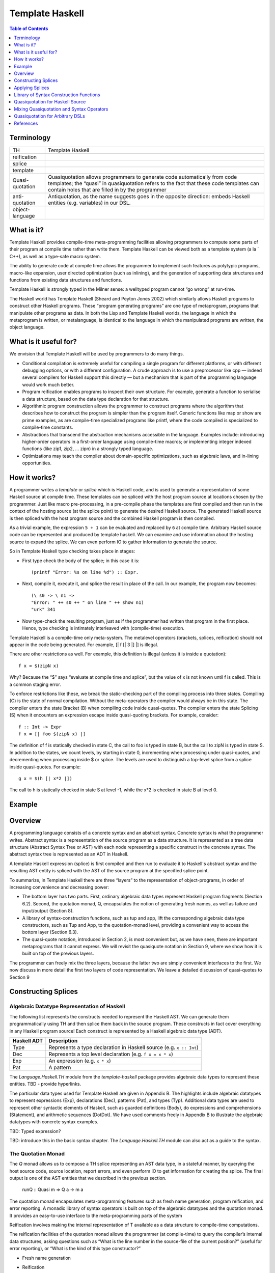 Template Haskell
================

.. contents:: Table of Contents
   :depth: 1

Terminology
-----------

+------------------------+----------------------------------------------------+
| TH                     | Template Haskell                                   |
+------------------------+----------------------------------------------------+
| reification            |                                                    |
+------------------------+----------------------------------------------------+
| splice                 |                                                    |
+------------------------+----------------------------------------------------+
| template               |                                                    |
+------------------------+----------------------------------------------------+
| Quasi-quotation        | Quasiquotation allows programmers to generate      |
|                        | code automatically from code templates; the        |
|                        | “quasi” in quasiquotation refers to the fact that  |
|                        | these code templates can contain holes that are    |
|                        | filled in by the programmer                        |
+------------------------+----------------------------------------------------+
| anti-quotation         | Antiquotation, as the name suggests goes in the    |
|                        | opposite direction: embeds Haskell entities        |
|                        | (e.g. variables) in our DSL.                       |
+------------------------+----------------------------------------------------+
| object-language        |                                                    |
+------------------------+----------------------------------------------------+

What is it?
-----------

Template Haskell provides compile-time meta-programming facilities allowing
programmers to compute some parts of their program at compile time rather than
write them.  Template Haskell can be viewed both as a template system (a la `
C++), as well as a type-safe macro system.

The ability to generate code at compile time allows the programmer to implement
such features as polytypic programs, macro-like expansion, user directed
optimization (such as inlining), and the generation of supporting data
structures and functions from existing data structures and functions.

Template Haskell is strongly typed in the Milner sense: a welltyped
program cannot “go wrong” at run-time.

The Haskell world has Template Haskell (Sheard and Peyton Jones
2002) which similarly allows Haskell programs to construct other
Haskell programs. These “program generating programs” are one
type of metaprogram, programs that manipulate other programs as
data. In both the Lisp and Template Haskell worlds, the language
in which the metaprogram is written, or metalanguage, is identical
to the language in which the manipulated programs are written, the
object language.

What is it useful for?
----------------------

We envision that Template Haskell will be used by programmers to
do many things.

* Conditional compilation is extremely useful for compiling a
  single program for different platforms, or with different debugging
  options, or with a different configuration. A crude
  approach is to use a preprocessor like cpp — indeed several
  compilers for Haskell support this directly — but a mechanism
  that is part of the programming language would work
  much better.

* Program reification enables programs to inspect their own
  structure. For example, generate a function to serialise a data
  structure, based on the data type declaration for that structure.

* Algorithmic program construction allows the programmer to
  construct programs where the algorithm that describes how
  to construct the program is simpler than the program itself.
  Generic functions like map or show are prime examples, as
  are compile-time specialized programs like printf, where
  the code compiled is specialized to compile-time constants.

* Abstractions that transcend the abstraction mechanisms accessible
  in the language. Examples include: introducing
  higher-order operators in a first-order language using
  compile-time macros; or implementing integer indexed functions
  (like zip1, zip2, ... zipn) in a strongly typed language.

* Optimizations may teach the compiler about domain-specific
  optimizations, such as algebraic laws, and in-lining opportunities.

How it works?
-------------

A programmer writes a `template` or `splice` which is Haskell code, and is used
to generate a representation of some Haskell source at compile time. These
templates can be spliced with the host program source at locations chosen by
the programmer. Just like macro pre-processing, in a pre-compile phase the
templates are first compiled and then run in the context of the hosting source
(at the splice point) to generate the desired Haskell source. The generated
Haskell source is then spliced with the host program source and the combined
Haskell program is then compiled.

As a trivial example, the expression ``5 + 1`` can be evaluated and replaced by
``6`` at compile time. Arbitrary Haskell source code can be represented and
produced by template haskell. We can examine and use information about the
hosting source to expand the splice. We can even perform IO to gather
information to generate the source.

So in Template Haskell type checking takes place in stages:

* First type check the body of the splice; in this case it is::

    (printf "Error: %s on line %d") :: Expr.

* Next, compile it, execute it, and splice the result in place of
  the call. In our example, the program now becomes::

    (\ s0 -> \ n1 ->
    "Error: " ++ s0 ++ " on line " ++ show n1)
    "urk" 341

* Now type-check the resulting program, just as if the programmer
  had written that program in the first place.
  Hence, type checking is intimately interleaved with (compile-time)
  execution.

Template Haskell is a compile-time only meta-system. The metalevel
operators (brackets, splices, reification) should not appear in
the code being generated. For example, [| f [| 3 \|] \|] is illegal.

There are other restrictions as well. For example, this definition
is illegal (unless it is inside a quotation)::

  f x = $(zipN x)

Why? Because the “$” says “evaluate at compile time and splice”,
but the value of x is not known until f is called. This is a common
staging error.

To enforce restrictions like these, we break the static-checking part
of the compiling process into three states. Compiling (C) is the state
of normal compilation. Without the meta-operators the compiler
would always be in this state. The compiler enters the state Bracket
(B) when compiling code inside quasi-quotes. The compiler enters
the state Splicing (S) when it encounters an expression escape inside
quasi-quoting brackets. For example, consider::

  f :: Int -> Expr
  f x = [| foo $(zipN x) |]

The definition of f is statically checked in state C, the call to foo is
typed in state B, but the call to zipN is typed in state S.
In addition to the states, we count levels, by starting in state 0, incrementing
when processing under quasi-quotes, and decrementing
when processing inside $ or splice. The levels are used to distinguish
a top-level splice from a splice inside quasi-quotes. For
example::

  g x = $(h [| x*2 |])

The call to h is statically checked in state S at level -1, while the
x*2 is checked in state B at level 0.

Example
-------

Overview
--------

A programming language consists of a concrete syntax and an abstract syntax.
Concrete syntax is what the programmer writes. Abstract syntax is a
representation of the source program as a data structure.  It is represented as
a tree data structure (Abstract Syntax Tree or AST) with each node representing
a specific construct in the concrete syntax. The abstract syntax tree is
represented as an ADT in Haskell.

A template Haskell expression (splice) is first compiled and then run to
evaluate it to Haskell's abstract syntax and the resulting AST entity is
spliced with the AST of the source program at the specified splice point.

To summarize, in Template Haskell there are three “layers” to the
representation of object-programs, in order of increasing convenience
and decreasing power:

* The bottom layer has two parts. First, ordinary algebraic data
  types represent Haskell program fragments (Section 6.2).
  Second, the quotation monad, Q, encapsulates the notion of
  generating fresh names, as well as failure and input/output
  (Section 8).

* A library of syntax-construction functions, such as tup and
  app, lift the corresponding algebraic data type constructors,
  such as Tup and App, to the quotation-monad level, providing
  a convenient way to access the bottom layer (Section 6.3).

* The quasi-quote notation, introduced in Section 2, is most
  convenient but, as we have seen, there are important metaprograms
  that it cannot express. We will revisit the quasiquote
  notation in Section 9, where we show how it is built on
  top of the previous layers.

The programmer can freely mix the three layers, because the latter
two are simply convenient interfaces to the first. We now discuss in
more detail the first two layers of code representation. We leave a
detailed discussion of quasi-quotes to Section 9

Constructing Splices
--------------------

Algebraic Datatype Representation of Haskell
~~~~~~~~~~~~~~~~~~~~~~~~~~~~~~~~~~~~~~~~~~~~

The following list represents the constructs needed to represent the Haskell
AST. We can generate them programmatically using TH and then splice them back
in the source program.  These constructs in fact cover everything in any
Haskell program source! Each construct is represented by a Haskell algebraic
data type (ADT).

+-----------+-----------------------------------------------------------------+
| Haskell   | Description                                                     |
| ADT       |                                                                 |
+===========+=================================================================+
| Type      | Represents a type declaration in Haskell source                 |
|           | (e.g. ``x :: Int``)                                             |
+-----------+-----------------------------------------------------------------+
| Dec       | Represents a top level declaration (e.g. ``f x = x * x``)       |
+-----------+-----------------------------------------------------------------+
| Exp       | An expression (e.g. ``x * x``)                                  |
+-----------+-----------------------------------------------------------------+
| Pat       | A pattern                                                       |
+-----------+-----------------------------------------------------------------+

The `Language.Haskell.TH` module from the `template-haskell` package provides
algebraic data types to represent these entities.  TBD - provide hyperlinks.

The particular data types used for Template Haskell are given in
Appendix B. The highlights include algebraic datatypes to represent
expressions (Exp), declarations (Dec), patterns (Pat), and
types (Typ). Additional data types are used to represent other syntactic
elements of Haskell, such as guarded definitions (Body), do
expressions and comprehensions (Statement), and arithmetic sequences
(DotDot). We have used comments freely in Appendix B
to illustrate the algebraic datatypes with concrete syntax examples.

TBD: Typed expression?

TBD: introduce this in the basic syntax chapter. The `Language.Haskell.TH`
module can also act as a guide to the syntax.

The Quotation Monad
~~~~~~~~~~~~~~~~~~~

The `Q` monad allows us to compose a TH splice representing an AST
data type, in a stateful manner, by querying the host source code, source
location, report errors, and even perform IO to get information for creating
the splice. The final output is one of the AST entities that we described in
the previous section.

  runQ :: Quasi m => Q a -> m a

The quotation monad encapsulates meta-programming features such as fresh name
generation, program reification, and error reporting. A monadic library of
syntax operators is built on top of the algebraic datatypes and the quotation
monad. It provides an easy-to-use interface to the meta-programming parts of
the system

Reification involves making the internal representation of T available as a
data structure to compile-time computations.

The reification facilities of the quotation monad allows the programmer (at
compile-time) to query the compiler’s internal data structures, asking
questions such as “What is the line number in the source-file of the current
position?” (useful for error reporting), or “What is the kind of this type
constructor?”

* Fresh name generation
* Reification
* Failure:
  A compile-time meta-program may fail, because the programmer
  made some error
* IO:
  A meta-program may require access to input/output facilities. For
  example, we may want to write::

    splice (genXML "foo.xml")

  to generate a Haskell data type declaration corresponding to the
  XML schema stored in the file "foo.xml", together with some
  boilerplate Haskell functions to work over that data type.

* Printing code
  To display code constructed in the computational framework we
  supply the function runQ :: Q a -> IO a. Thus, if we compile
  and run the program::

    main = do { e <- runQ (sel 1 3) ; putStr (show e) }

Types of Splices
~~~~~~~~~~~~~~~~

The Q monad is used to compose and return a TH splice having one of the
following algebraic data types:

+--------------+--------------------------------------------------------------+
| Splice Type  | Represents an AST construct for                              |
+==============+==============================================================+
| Q Exp        | An expression                                                |
+--------------+--------------------------------------------------------------+
| Q (TExp a)   | A typed expression                                           |
+--------------+--------------------------------------------------------------+
| Q Pat        | A pattern                                                    |
+--------------+--------------------------------------------------------------+
| Q Type       | A type                                                       |
+--------------+--------------------------------------------------------------+
| Q [Dec]      | A list of declarations at top level                          |
+--------------+--------------------------------------------------------------+

These data types (also known as splices) are the interface between template
haskell and the Haskell source where they are spliced in. For example, a splice
of type ``Q Exp`` can be used wherever we can use an expression in the Haskell
source.

Splices are in turn constructed using various AST data constructors described
in the `template-haskell` package.  Note that a splice is merely an ordinary
Haskell algebraic data type, it can be passed around in functions, can be used
as input to generate other splices.

See Where can they occur? for using partial type signatures in quotations.

Applying Splices
----------------

An AST data type returned by the Q monad can be expanded or spliced at an
appropriate point in the Haskell source. Splicing acts as if equivalent
Haskell source was written at that point.

The host source context uniquely determines the type of the splice that can be
used at that point. For example ``f = $x`` requires the splice ``x`` to be of
type ``Q Exp`` because it is being used in an expression context.

+-----------------------------------------------------------------------------+
| `-XTemplateHaskell`: Enable Template Haskell’s splice and quotation syntax. |
+-----------------------------------------------------------------------------+
| A symbol (``x``) or expression (``expr``) representing a Haskell AST of     |
| type ``Q Exp``, ``Q Type``, ``Q [Dec]`` or ``Q Pat`` is spliced in the      |
| Haskell source (at compile time) using the TH splicing syntax.              |
+-----------+-----------------------------------------------------------------+
| $x        | Expand an identifier `x` representing a TH splice               |
+-----------+-----------------------------------------------------------------+
| x         | Same as ``$x`` but can be used `only at the top level`          |
+-----------+-----------------------------------------------------------------+
| $(expr)   | Expand an expression `expr` representing a TH splice            |
+-----------+-----------------------------------------------------------------+
| expr      | Same as ``$(expr)`` but can be used `only at the top level`     |
+-----------+-----------------------------------------------------------------+
| A typed expression splice of type ``Q (TExp a)``                            |
+-----------+-----------------------------------------------------------------+
| $$x       | Expand an identifier representing a typed expression splice     |
+-----------+-----------------------------------------------------------------+
| $$(expr)  | Expand an expression representing a typed expression splice     |
+-----------+-----------------------------------------------------------------+
| `x` and `expr` can only use imported symbols, and not symbols defined       |
| elsewhere within the same module.                                           |
+-----------------------------------------------------------------------------+
| Declaration splices are not allowed anywhere except at top level.           |
+-----------------------------------------------------------------------------+
| Haskell can have only declarations at the top level. Therefore, at the top  |
| level, the compiler can distinguish a TH splice use even without the `$`    |
| because it is always an expression.                                         |
+-----------------------------------------------------------------------------+

+-----------------------------------------------------------------------------+
| GHC stage restriction                                                       |
+-----------------------------------------------------------------------------+
| A splice expansion cannot use symbols defined in the same module.           |
| The following examples result in an error.                                  |
+--------------------------+------------------+-------------------------------+
| Defining module          | Using module     | Error reason                  |
+--------------------------+------------------+-------------------------------+
|                          | ::               |                               |
|                          |                  |                               |
|                          |  expr = [| x \|] |                               |
|                          |  v = $expr       | expr must be imported         |
+--------------------------+------------------+-------------------------------+
| ::                       | ::               |                               |
|                          |                  |                               |
|                          |  y = 0           |                               |
|  expr x = [| x \|]       |  v = $(expr y)   | y must be imported            |
+--------------------------+------------------+-------------------------------+
| ::                       | ::               |                               |
|                          |                  |                               |
|  y = 0                   |                  |                               |
|  expr x = [| x \|]       |  v = $(expr y)   | ok.                           |
+--------------------------+------------------+-------------------------------+

Library of Syntax Construction Functions
----------------------------------------

Library of Monadic Syntax Operators

In general, we use the following nomenclature:
* A four-character type name (e.g. Expr) is the monadic version
of its three-character algebraic data type (e.g. Exp).
* A lower-cased function (e.g. app) is the monadic version of
its upper-cased data constructor (e.g. App)

Constructors
~~~~~~~~~~~~

+-------+--------+------------------------------------------------------------+
| Type  | Suffix | Constructor examples                                       |
+=======+========+============================================================+
| Exp   | E      | varE, conE, LitE, LamE                                     |
+-------+--------+------------------------------------------------------------+
| Pat   | P      | varP, conP, LitP                                           |
+-------+--------+------------------------------------------------------------+
| Type  | T      | varT, conT, LitT                                           |
+-------+--------+------------------------------------------------------------+
| Dec   | D      | FunD, ValD, DataD                                          |
+-------+--------+------------------------------------------------------------+

Functions
~~~~~~~~~

Conventions: returning type `Q Exp` end with `E` and so on.

Constructing Splices using Syntax Operators
~~~~~~~~~~~~~~~~~~~~~~~~~~~~~~~~~~~~~~~~~~~

Using the Q monad and the TH lib functions::

  f = $(do
    nm1 <- newName "x"
    let nm2 = mkName "x"
    return (LamE [VarP nm1] (LamE [VarP nm2] (VarE nm1)))
   )
  will produce the splice

  f = \x0 -> \x -> x0

Name Resolution & Capture
~~~~~~~~~~~~~~~~~~~~~~~~~

AST constructs can refer to names of functions, data constructors or types etc.
A name is represented in the AST by the ``Name`` data type.  Names can be used
to construct Template Haskell expressions, patterns, declarations etc.

In template Haskell there are two different places for name resolution, (1)
where the splice is defined, (2) where the splice is used. There are different
APIs/syntax for referring to names in these two scopes.

Names can be of two types from capture perspective, (1) names that can be
captured as per regular Haskell scoping and cature semantics, (2) names that
cannot be captured i.e. they are not resolved against other names and are
therefore local to the splice template.

Creating a Name
~~~~~~~~~~~~~~~

+---------------------------------+----------------+--------------------------+
| ``mkName :: String -> Name``    | Capturable     | Pure API                 |
+---------------------------------+----------------+--------------------------+
| ``newName :: String -> Q Name`` | Not capturable | Monadic API              |
+---------------------------------+----------------+--------------------------+

Referring to existing names
~~~~~~~~~~~~~~~~~~~~~~~~~~~

+-----------------------------------------------------------------------------+
| Referring to names currently in scope (at definition or use site).          |
+--------------------+-------------------------+------------------------------+
| Namespace          | Splice definition scope | Splice use site scope        |
|                    | (``:: Name``)           | (``:: Q (Maybe Name)``)      |
+====================+=========================+==============================+
| value (function    | 'f                      | lookupValue "f"              |
| or constructor)    |                         |                              |
+--------------------+-------------------------+------------------------------+
| type               | ''T                     | lookupValue "T"              |
+--------------------+--------------------------------------------------------+
| A name whose second character is a single quote (sadly) cannot be quoted in |
| this way. For example, if the function is called f'7, an attempt to quote   |
| it as 'f'7 would be parsed as the character literal 'f' followed by the     |
| numeric literal 7.                                                          |
+-----------------------------------------------------------------------------+
| These names can never be captured.                                          |
+-----------------------------------------------------------------------------+
| These names may not be used in bindings                                     |
| (such as ``let x = ...`` or ``x -> ...``)                                   |
+-----------------------------------------------------------------------------+

Dynamic scoping
~~~~~~~~~~~~~~~

Occasionally, the programmer may instead want a dynamic scoping
strategy in generated code. In Template Haskell we can express
dynamic scoping too, like this::

  genSwapDyn x = [| $(var "swap") x |]

Now a splice site $(genSwapDyn (4,5)) will expand to
(swap (4,5)), and this swap will bind to whatever swap is in
scope at the splice site, regardless of what was in scope at the defi-
nition of genSwapDyn. Such behaviour is sometimes useful, but in
Template Haskell it is clearly flagged by the use of a string-quoted
variable name, as in (var "swap"). All un-quoted variables are
lexically scoped.

+-------------------------------------+------------------+--------------------+
| ::                                  | ::               | ::                 |
|                                     |                  |                    |
|  x = 1                              |  x = 2           |                    |
|  expr = varE (mkName "x")           |  v = $expr       |  v = 2             |
+-------------------------------------+------------------+--------------------+
| ::                                  | ::               | ::                 |
|                                     |                  |                    |
|  x = 1                              |  x = 2           |                    |
|  expr = do                          |  v = $expr       |  v = 2             |
|      Just nm <- lookupValueName "x" |                  |                    |
|      [| $(varE nm) |]               |                  |                    |
+-------------------------------------+------------------+--------------------+
| ::                                  | ::               | ::                 |
|                                     |                  |                    |
|  x = 1                              |  x = 2           |                    |
|  expr = [|$(varE 'x)|]              |  v = $expr       |  v = 1             |
+-------------------------------------+------------------+--------------------+

* The lookup is performed in the context of the top-level splice being run. For
  example::

    f = "global"
    g = $( [| let f = "local" in
               $(do
                   Just nm <- lookupValueName "f"
                   varE nm
                ) |] )

* Operators should be queried without any surrounding parentheses, like so::

    lookupValueName "+"

Querying Names
~~~~~~~~~~~~~~

* reify
* reifyModule
* thisModule

Termplates with Parameters
~~~~~~~~~~~~~~~~~~~~~~~~~~

+-----------------------------------------------------------------------------+
| A template can be defined with parmeters which are supplied at the splice   |
| point.                                                                      |
+-----------------------------------+-----------------------------------------+
| Definition site                   | Use site                                |
+-----------------------------------+-----------------------------------------+
| ::                                | ::                                      |
|                                   |                                         |
|  module Bar where                 |  module Foo where                       |
|                                   |                                         |
|  import Language.Haskell.TH       |  import Bar                             |
|                                   |                                         |
|  add1 :: Int -> Q Exp             |  two :: Int                             |
|  add1 x = [| x + 1 \|]            |  two = $(add1 1)                        |
+-----------------------------------+-----------------------------------------+

Template Haskell cannot know what the argument to add1 will be at the
function’s definition site, so a lifting mechanism is used to promote x into a
value of type Q Exp. This functionality is exposed to the user as the Lift
typeclass in the Language.Haskell.TH.Syntax module. If a type has a Lift
instance, then any of its values can be lifted to a Template Haskell
expression::

  class Lift t where
      lift :: t -> Q Exp

In general, if GHC sees an expression within Oxford brackets (e.g., [| foo bar
\|], then GHC looks up each name within the brackets. If a name is global (e.g.,
suppose foo comes from an import or a top-level declaration), then the fully
qualified name is used directly in the quotation. If the name is local (e.g.,
suppose bar is bound locally in the function definition mkFoo bar = [| foo bar
\|]), then GHC uses lift on it (so GHC pretends [| foo bar \|] actually contains
[| foo $(lift bar) \|]). Local names, which are not in scope at splice
locations, are actually evaluated when the quotation is processed.

The template-haskell library provides Lift instances for many common data
types. Furthermore, it is possible to derive Lift instances automatically by
using the -XDeriveLift language extension. See Deriving Lift instances for more
information.

Quasiquotation for Haskell Source
---------------------------------

The compiler provides a built-in quotation syntax using Oxford brackets to
generate splices by just `quoting` Haskell source.  The result of the quoted
expression is a splice data type (e.g. ``Q Exp``) corresponding to the quoted
source. This is a more convenient (high level) way of building splices.

+-----------------------------------------------------------------------------+
| `-XTemplateHaskellQuotes`: Enable only Template Haskell’s quotation syntax. |
+---------------------------------------+-------------------------------------+
| [| <expression> \|]                   | Q Exp                               |
+---------------------------------------+                                     |
| [e| <expression> \|]                  |                                     |
+---------------------------------------+-------------------------------------+
| [|| <typed expression> \||]           | Q (TExp a)                          |
+---------------------------------------+                                     |
| [e|| <typed expression> \||]          |                                     |
+---------------------------------------+-------------------------------------+
| [d| <list of declarations> \|]        | Q [Dec]                             |
+---------------------------------------+-------------------------------------+
| [t| <type signature> \|]              | Q Type                              |
+---------------------------------------+-------------------------------------+
| [p| <pattern> \|]                     | Q Pat                               |
+---------------------------------------+-------------------------------------+
| [varid| <an arbitrary string> \|]     | Quasi quotation                     |
+---------------------------------------+-------------------------------------+

Lexical Scoping
~~~~~~~~~~~~~~~

The quasi-quote notation is a convenient shorthand for representing
Haskell programs, and as such it is lexically scoped. More precisely:
every occurrence of a variable is bound to the value that
is lexically in scope at the occurrence site in the original
source program, before any template expansion.

To summarize, lexical scoping means that the free variables (such
as swap and x) of a top-level quasi-quote (such as the right hand
side of the definition of genSwap) are statically bound to the closure.
They do not need to be in scope at the application site (inside
module Foo in this case); indeed some quite different value of the
same name may be in scope.

The quasi-quote notation is implemented on top of the quotation
monad (Section 6), and we saw there that variables bound inside
quasi-quotes must be renamed to avoid inadvertent capture (the
cross2a example). But that is not all; what about variables bound
outside the quasi-quotes?

+-------------------------------------+------------------+--------------------+
| Definition                          | Use              | Result             |
+-------------------------------------+------------------+--------------------+
|                                     | ::               | ::                 |
|                                     |                  |                    |
|                                     |  v = $([|2|])    |  v = 2             |
+-------------------------------------+------------------+--------------------+
|                                     | ::               | ::                 |
|                                     |                  |                    |
|                                     |  x = 2           |                    |
|                                     |  v = $([|x|])    |  v = 2             |
+-------------------------------------+------------------+--------------------+
| ::                                  | ::               | ::                 |
|                                     |                  |                    |
|  x = 1                              |  x = 2           |                    |
|  expr = [|x|]                       |  v = $expr       |  v = 1             |
+-------------------------------------+------------------+--------------------+
| ::                                  | ::               | ::                 |
|                                     |                  |                    |
|                                     |  x = 2           |                    |
|  expr = [|x|]                       |  v = $expr       |  v = 2             |
+-------------------------------------+------------------+--------------------+
| ::                                  | ::               | ::                 |
|                                     |                  |                    |
|  x = 1                              |  x = 2           |                    |
|  expr k = [|x + k|]                 |  v = $(expr 5)   |  v = 6             |
+-------------------------------------+------------------+--------------------+

Mixing Quasiquotation and Syntax Operators
------------------------------------------

Values of type ``TExp a`` may be converted to values of type ``Exp`` using the
function ``unType :: TExp a -> Exp``.

Since we have plain Haskell inside the quotes we can even use splices (e.g.
varE and mkName in the example below) inside the quotes.

::

  f = [| pi + $(varE (mkName "pi")) |]
  ...
  g = let pi = 3 in $f

  In this case, g is desugared to

  g = Prelude.pi + 3

Note that quotations are just values of type Q Exp, Q Dec etc.  They can be
used wherever we can use those types. For example we can use quotations inside
the Q monad::

  f = "global"
  g = $( do
           Just nm <- lookupValueName "f"
           [| let f = "local" in $( varE nm ) |]

Quasiquotation for Arbitrary DSLs
---------------------------------

There are many cases when it would be useful to
have an object language that is different from the metalanguage.
The canonical example of a metaprogram is a compiler, which typically
manipulates many different intermediate object languages
before producing a binary. Other potential applications that could
benefit from a more flexible quasiquoting system include peephole
optimizers, partial evaluators, and any source-to-source transformation.
The ability to quasiquote arbitrary object languages means
the programmer can think about and write programs using the concrete
syntax best suited to the domain, be it C, regular expressions,
XML or some other language. Although we find support for
quasiquoting arbitrary languages most compelling in the context of
metaprogramming, quasiquoting is useful any time a complex data
type can be given concrete syntax

References
----------

* https://www.schoolofhaskell.com/user/marcin/template-haskell-101
* https://wiki.haskell.org/A_practical_Template_Haskell_Tutorial
* https://www.microsoft.com/en-us/research/wp-content/uploads/2016/02/meta-haskell.pdf
* https://www.schoolofhaskell.com/user/marcin/quasiquotation-101
* http://www.cs.tufts.edu/comp/150FP/archive/geoff-mainland/quasiquoting.pdf
* https://www.schoolofhaskell.com/user/edwardk/bound

